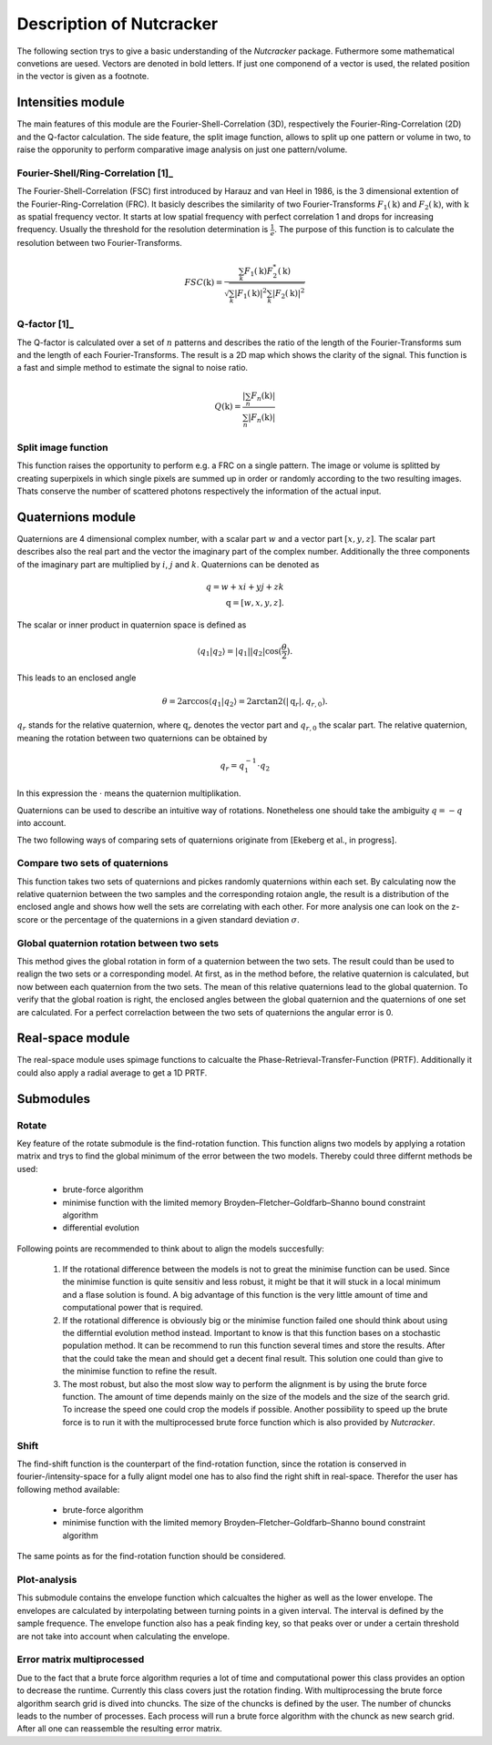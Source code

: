 .. _introduction:
Description of Nutcracker
=========================

The following section trys to give a basic understanding of the *Nutcracker* package. Futhermore some mathematical convetions are uesed. Vectors are denoted in bold letters. If just one componend of a vector is used, the related position in the vector is given as a footnote.  

Intensities module
------------------

The main features of this module are the Fourier-Shell-Correlation (3D), respectively the Fourier-Ring-Correlation (2D) and the Q-factor calculation. The side feature, the split image function, allows to split up one pattern or volume in two, to raise the opporunity to perform comparative image analysis on just one pattern/volume.

Fourier-Shell/Ring-Correlation [1]_
^^^^^^^^^^^^^^^^^^^^^^^^^^^^^^^^^^^

The Fourier-Shell-Correlation (FSC) first introduced by Harauz and van Heel in 1986, is the 3 dimensional extention of the Fourier-Ring-Correlation (FRC). It basicly describes the similarity of two Fourier-Transforms :math:`F_{1}(\textbf{k})` and :math:`F_{2}(\textbf{k})`, with :math:`\textbf{k}` as spatial frequency vector. It starts at low spatial frequency with perfect correlation 1 and drops for increasing frequency. Usually the threshold for the resolution determination is :math:`\frac{1}{e}`. The purpose of this function is to calculate the resolution between two Fourier-Transforms.

.. math::
    FSC(\textbf{k}) = \frac{\sum_{k} F_{1}(\textbf{k}) F_{2}^{*}(\textbf{k})}{\sqrt{\sum_{k} \lvert F_{1}(\textbf{k}) \rvert^{2} \sum_{k} \lvert F_{2}(\textbf{k}) \rvert^{2}}}

Q-factor [1]_
^^^^^^^^^^^^^

The Q-factor is calculated over a set of :math:`n` patterns and describes the ratio of the length of the Fourier-Transforms sum and the length of each Fourier-Transforms. The result is a 2D map which shows the clarity of the signal. This function is a fast and simple method to estimate the signal to noise ratio.

.. math::
    Q(\textbf{k}) = \frac{\lvert \sum_{n} F_{n}(\textbf{k}) \rvert}{\sum_{n} \lvert F_{n}(\textbf{k}) \rvert}

Split image function
^^^^^^^^^^^^^^^^^^^^

This function raises the opportunity to perform e.g. a FRC on a single pattern. The image or volume is splitted by creating superpixels in which single pixels are summed up in order or randomly according to the two resulting images. Thats conserve the number of scattered photons respectively the information of the actual input.

.. image:: ./images/split_image.png

Quaternions module
------------------

Quaternions are 4 dimensional complex number, with a scalar part :math:`w` and a vector part :math:`[x,y,z]`. The scalar part describes also the real part and the vector the imaginary part of the complex number. Additionally the three components of the imaginary part are multiplied by :math:`i`, :math:`j` and :math:`k`. Quaternions can be denoted as

.. math::
    q = w + xi + yj + zk \\
    \textbf{q} = [w,x,y,z].

The scalar or inner product in quaternion space is defined as

.. math::
    \langle q_{1} | q_{2} \rangle = \lvert q_{1} \rvert \lvert q_{2} \rvert \cos (\frac{\theta}{2}).

This leads to an enclosed angle

.. math::
    \theta = 2 \arccos{\langle q_{1} | q_{2} \rangle} = 2 \arctan2(\lvert \textbf{q}_{r} \lvert, q_{r,0}).

:math:`q_{r}` stands for the relative quaternion, where :math:`\textbf{q}_{r}` denotes the vector part and :math:`q_{r,0}` the scalar part.
The relative quaternion, meaning the rotation between two quaternions can be obtained by

.. math:: q_{r} = q_{1}^{-1} \cdot q_{2}

In this expression the :math:`\cdot` means the quaternion multiplikation.

Quaternions can be used to describe an intuitive way of rotations. Nonetheless one should take the ambiguity :math:`q = -q` into account.

The two following ways of comparing sets of quaternions originate from [Ekeberg et al., in progress].

Compare two sets of quaternions
^^^^^^^^^^^^^^^^^^^^^^^^^^^^^^^

This function takes two sets of quaternions and pickes randomly quaternions within each set. By calculating now the relative quaternion between the two samples and the corresponding rotaion angle, the result is a distribution of the enclosed angle and shows how well the sets are correlating with each other. For more analysis one can look on the z-score or the percentage of the quaternions in a given standard deviation :math:`\sigma`.

Global quaternion rotation between two sets
^^^^^^^^^^^^^^^^^^^^^^^^^^^^^^^^^^^^^^^^^^^

This method gives the global rotation in form of a quaternion between the two sets. The result could than be used to realign the two sets or a corresponding model. At first, as in the method before, the relative quaternion is calculated, but now between each quaternion from the two sets. The mean of this relative quaternions lead to the global quaternion. To verify that the global roation is right, the enclosed angles between the global quaternion and the quaternions of one set are calculated. For a perfect correlaction between the two sets of quaternions the angular error is 0.

Real-space module
-----------------

The real-space module uses spimage functions to calcualte the Phase-Retrieval-Transfer-Function (PRTF). Additionally it could also apply a radial average to get a 1D PRTF.

Submodules
----------

Rotate
^^^^^^

Key feature of the rotate submodule is the find-rotation function. This function aligns two models by applying a rotation matrix and trys to find the global minimum of the error between the two models. Thereby could three differnt methods be used:

    - brute-force algorithm
    - minimise function with the limited memory Broyden–Fletcher–Goldfarb–Shanno bound constraint algorithm
    - differential evolution

Following points are recommended to think about to align the models succesfully:

    1) If the rotational difference between the models is not to great the minimise function can be used. Since the minimise function is quite sensitiv and less robust, it might be that it will stuck in a local minimum and a flase solution is found. A big advantage of this function is the very little amount of time and computational power that is required.

    2) If the rotational difference is obviously big or the minimise function failed one should think about using the differntial evolution method instead. Important to know is that this function bases on a stochastic population method. It can be recommend to run this function several times and store the results. After that the could take the mean and should get a decent final result. This solution one could than give to the minimise function to refine the result.

    3) The most robust, but also the most slow way to perform the alignment is by using the brute force function. The amount of time depends mainly on the size of the models and the size of the search grid. To increase the speed one could crop the models if possible. Another possibility to speed up the brute force is to run it with the multiprocessed brute force function which is also provided by *Nutcracker*.

Shift
^^^^^

The find-shift function is the counterpart of the find-rotation function, since the rotation is conserved in fourier-/intensity-space for a fully alignt model one has to also find the right shift in real-space. Therefor the user has following method available:

    - brute-force algorithm
    - minimise function with the limited memory Broyden–Fletcher–Goldfarb–Shanno bound constraint algorithm

The same points as for the find-rotation function should be considered.

Plot-analysis
^^^^^^^^^^^^^

This submodule contains the envelope function which calcualtes the higher as well as the lower envelope. The envelopes are calculated by interpolating between turning points in a given interval. The interval is defined by the sample frequence. The envelope function also has a peak finding key, so that peaks over or under a certain threshold are not take into account when calculating the envelope.

Error matrix multiprocessed
^^^^^^^^^^^^^^^^^^^^^^^^^^^

Due to the fact that a brute force algorithm requries a lot of time and computational power this class provides an option to decrease the runtime. Currently this class covers just the rotation finding. 
With multiprocessing the brute force algorithm search grid is dived into chuncks. The size of the chuncks is defined by the user. The number of chuncks leads to the number of processes. Each process will run a brute force algorithm with the chunck as new search grid. After all one can reassemble the resulting error matrix.
